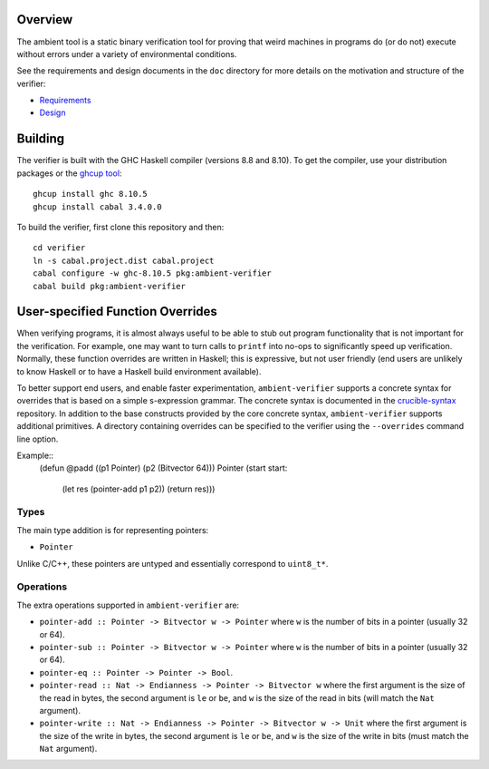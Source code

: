 Overview
========

The ambient tool is a static binary verification tool for proving that weird machines in programs do (or do not) execute without errors under a variety of environmental conditions.

See the requirements and design documents in the ``doc`` directory for more details on the motivation and structure of the verifier:

- `Requirements <doc/Requirements.rst>`_
- `Design <doc/Design.rst>`_

Building
========

The verifier is built with the GHC Haskell compiler (versions 8.8 and 8.10). To get the compiler, use your distribution packages or the `ghcup tool <https://www.haskell.org/ghcup/>`_::

  ghcup install ghc 8.10.5
  ghcup install cabal 3.4.0.0

To build the verifier, first clone this repository and then::

  cd verifier
  ln -s cabal.project.dist cabal.project
  cabal configure -w ghc-8.10.5 pkg:ambient-verifier
  cabal build pkg:ambient-verifier

User-specified Function Overrides
=================================

When verifying programs, it is almost always useful to be able to stub out program functionality that is not important for the verification.  For example, one may want to turn calls to ``printf`` into no-ops to significantly speed up verification.  Normally, these function overrides are written in Haskell; this is expressive, but not user friendly (end users are unlikely to know Haskell or to have a Haskell build environment available).

To better support end users, and enable faster experimentation, ``ambient-verifier`` supports a concrete syntax for overrides that is based on a simple s-expression grammar.  The concrete syntax is documented in the `crucible-syntax <https://github.com/GaloisInc/crucible/blob/master/crucible-syntax/README.txt>`_ repository.  In addition to the base constructs provided by the core concrete syntax, ``ambient-verifier`` supports additional primitives.  A directory containing overrides can be specified to the verifier using the ``--overrides`` command line option.

Example::
  (defun @padd ((p1 Pointer) (p2 (Bitvector 64))) Pointer
  (start start:
    (let res (pointer-add p1 p2))
    (return res)))

Types
-----

The main type addition is for representing pointers:

- ``Pointer``

Unlike C/C++, these pointers are untyped and essentially correspond to ``uint8_t*``.

Operations
----------

The extra operations supported in ``ambient-verifier`` are:

- ``pointer-add :: Pointer -> Bitvector w -> Pointer`` where ``w`` is the number of bits in a pointer (usually 32 or 64).
- ``pointer-sub :: Pointer -> Bitvector w -> Pointer`` where ``w`` is the number of bits in a pointer (usually 32 or 64).
- ``pointer-eq :: Pointer -> Pointer -> Bool``.
- ``pointer-read :: Nat -> Endianness -> Pointer -> Bitvector w`` where the first argument is the size of the read in bytes, the second argument is ``le`` or ``be``, and ``w`` is the size of the read in bits (will match the ``Nat`` argument).
- ``pointer-write :: Nat -> Endianness -> Pointer -> Bitvector w -> Unit`` where the first argument is the size of the write in bytes, the second argument is ``le`` or ``be``, and ``w`` is the size of the write in bits (must match the ``Nat`` argument).
